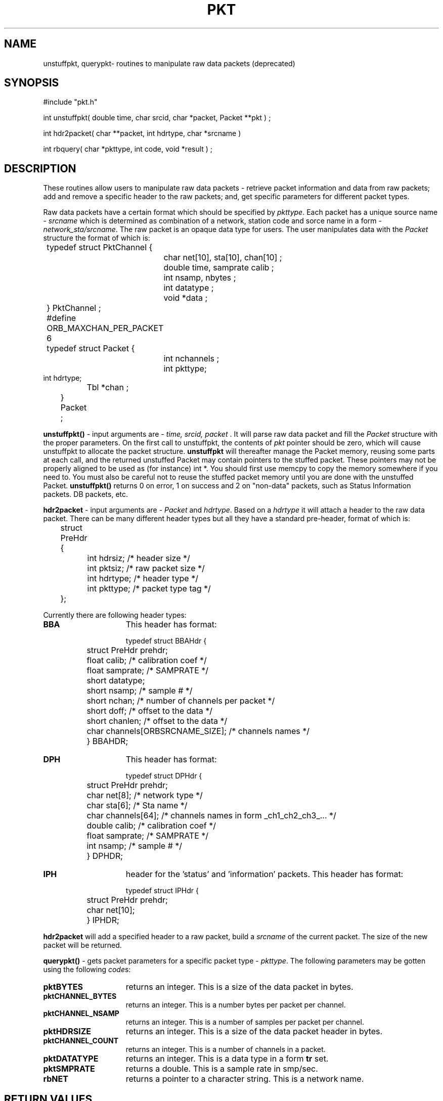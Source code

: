 .\" @(#)pkt.3	1.0 11/03/97
.TH PKT 3 "$Date$"
.SH NAME
unstuffpkt, querypkt\- routines to manipulate raw data packets (deprecated)
.SH SYNOPSIS
.nf
#include "pkt.h"

int unstuffpkt( double time, char srcid, char *packet, Packet **pkt ) ;

int hdr2packet( char **packet, int hdrtype, char *srcname )

int rbquery( char *pkttype, int code, void *result ) ;

.fi
.SH DESCRIPTION
These routines allow users to manipulate raw data packets  - retrieve  packet 
information and data from raw packets; 
add and remove a specific header to the raw packets; 
and, get specific parameters for different packet types.
.LP
Raw data packets have a certain format which should be specified by \fIpkttype\fR.
Each packet has a unique source name - \fIsrcname\fR which is determined as combination
of a network, station code and sorce name in a form - \fInetwork_sta/srcname\fR.
The raw packet is an opaque data type for users. The user manipulates data
with the \fIPacket\fR structure the format of which is:
.nf
	
	typedef struct PktChannel {
    		char net[10], sta[10], chan[10] ;
    		double time, samprate calib ;
    		int nsamp, nbytes ;
    		int datatype ;
   	 	void *data ;
	} PktChannel ;
	 
	#define ORB_MAXCHAN_PER_PACKET 6
 
	typedef struct Packet {
    		int nchannels ;
    		int pkttype;
                int hdrtype;
    		Tbl *chan ; 
	} Packet ;
 
.fi
.LP 
\fBunstuffpkt()\fP - 
input arguments are - \fItime, srcid, packet\fR .
It will parse raw data packet and
fill the \fIPacket\fR structure with the proper parameters. 
On the first call to unstuffpkt, the contents of \fIpkt\fR pointer should be zero, 
which will cause unstuffpkt to allocate the packet structure. \fBunstuffpkt\fP
will thereafter manage the Packet memory, reusing some parts at each call, and the returned unstuffed Packet may
contain pointers to the stuffed packet.  These pointers may not be properly aligned to be used as (for instance) int *.  You should
first use memcpy to copy the memory somewhere if you need to.  You must also be careful not to reuse the stuffed packet memory until you are done with the unstuffed Packet.
\fBunstuffpkt()\fP returns 0 on error, 1 on success and 2 on "non-data" packets,
such as Status Information packets. DB packets, etc.
.LP
\fBhdr2packet\fP - input arguments are - \fIPacket\fR and \fIhdrtype\fR.
Based on a \fIhdrtype\fR it will attach a header to the raw data packet.
There can be many different header types but all they have a 
standard pre-header, format of which is:
.nf

	struct PreHdr {
  		int hdrsiz;           /* header size */
  		int pktsiz;           /* raw packet size */
  		int hdrtype;          /* header type  */
  		int pkttype;          /* packet type tag  */
	};
.fi

.LP
Currently there are following header types:
.TP 15
.BI BBA	
This header has format:
.nf

	typedef struct BBAHdr {
  		struct PreHdr prehdr;
  		float calib;         /* calibration coef */
  		float samprate;       /*  SAMPRATE */
  		short datatype;
  		short nsamp;          /* sample #  */ 
  		short nchan;          /* number of channels per packet  */ 
  		short doff;           /* offset to the data  */ 
  		short chanlen;        /* offset to the data  */ 
  		char channels[ORBSRCNAME_SIZE];      /* channels names  */
	 
	} BBAHDR; 


.fi
.TP 15
.BI DPH
This header has format:
.nf

	typedef struct DPHdr {
  		struct PreHdr prehdr;
  		char net[8];          /* network type */
  		char sta[6];          /* Sta name */
  		char channels[64];    /* channels names in form _ch1_ch2_ch3_... */
  		double calib;         /* calibration coef */
  		float samprate;       /*  SAMPRATE */
  		int nsamp;            /* sample #  */ 
	} DPHDR; 

.fi
.TP 15
.BI IPH
header for the 'status' and 'information' packets.
This header has format:
.nf

	typedef struct IPHdr {
  		struct PreHdr prehdr;
  		char net[10];
	} IPHDR;

.fi
.LP
\fBhdr2packet\fP will add a specified header to a raw packet, build a \fIsrcname\fR of the current packet.
The size of the new packet will be returned.
.LP
\fBquerypkt()\fP -
gets packet parameters for a specific packet type - \fIpkttype\fR.
The following parameters may be gotten using the following \fIcode\fRs:
.TP 15
.BI pktBYTES
returns an integer. This is a size of the data packet in bytes.
.TP 15
.BI pktCHANNEL_BYTES
returns an integer. This is a number bytes per packet per channel.
.TP 15
.BI pktCHANNEL_NSAMP
returns an integer. This is a number of samples per packet per channel.
.TP 15
.BI pktHDRSIZE
returns an integer. This is a size of the data packet header in bytes.
.TP 15
.BI pktCHANNEL_COUNT
returns an integer. This is a number of channels in a packet.
.TP 15
.BI pktDATATYPE
returns an integer. This is a data type in a form \fBtr\fP set.
.TP 15
.BI pktSMPRATE
returns a double. This is a sample rate in smp/sec.
.TP 15
.BI rbNET
returns a pointer to a character string. This is a network name.
.SH RETURN VALUES
On success \fIunstuffpkt()\fR and \fIquerypkt()\fR  will return 1, 
otherwise 0 will be returned.
The \fIstuffpkt()\fR will return number of bytes in a packet on success,
otherwise 0 will be returned.
.SH FILES
.LP
\fBpkt.pf\fP - packet parameter file.
.SH EXAMPLES
.ft CW
.nf

       ...

        double time;
        int orb, pktid, ival;
        int srcid, psize;
        int i;
        Packet *Pkt;
        PktChannel *rec;
        char *buffer, *pkttype;

	...

/* open & read RB  */

        if (fpread (orbname, &pf) != 0)
          die( 0, "Can't read PF file ");
        if( (orb = orbopen( server, "read" )) < 0)
          die(0, "Can't open ring buffer.");
        pktid = orblatest( orb, orbANY);
        if( orbget( orb, pktid, &srcid, &time, &buffer, &psize) < 0)
           complain( 0, "Can't get packet from a RB\\n");


/* Get pkttype from srcidmap table  */

        ...  

/* Get parameters for specified packet  */

	querypkt ( pkttype, pktBYTES, &ival);
 		fprintf(stdout," BYTES: %d ", ival);
 
   	querypkt ( pkttype, pktCHANNEL_COUNT, &ival);
 		fprintf(stdout," NCH: %d ", ival);
	 
   	querypkt ( pkttype, pktCHANNEL_NSAMP, &ival);
 		fprintf(stdout," NSMP: %d ", ival);
 
   	querypkt ( pkttype, pktCHANNEL_BYTES, &ival);
 		fprintf(stdout," CHB: %d ", ival);
 
   	querypkt ( pkttype, pktDATATYPE, &ival);
 		fprintf(stdout," pktDATATYPE: %d ", ival);

/* Unstuff packet  */

        switch( unstuffpkt( time, srcid, buffer,  &Pkt) )  {
           case 0:
     
                fprintf(stderr, "error in unstuffpkt()\\n");
                break;
           case: 1:
                for( i=0 ; i < Pkt->nchannels ; i++ ) {
                    rec = (PktChannel * ) gettbl ( packet->chan, i );
      
                fprintf( stderr, "NET:%s STA:%s CHAN:%s SRATE:%lf CALIB:%lf NSAMP:%d\\n", 
                         rec->net, rec->sta, rec->chan, rec->samprate, rec->calib, rec->nsamp );
 

                break;
           case 2:
              
                fprintf( stderr, "Current packet is a Status or DB Packet\\n");
                break;

         }
 
.fi 
.ft R

.SH "SEE ALSO"

 orb(3)

.SH AUTHOR
Marina Glushko


.\" $Id$ 
